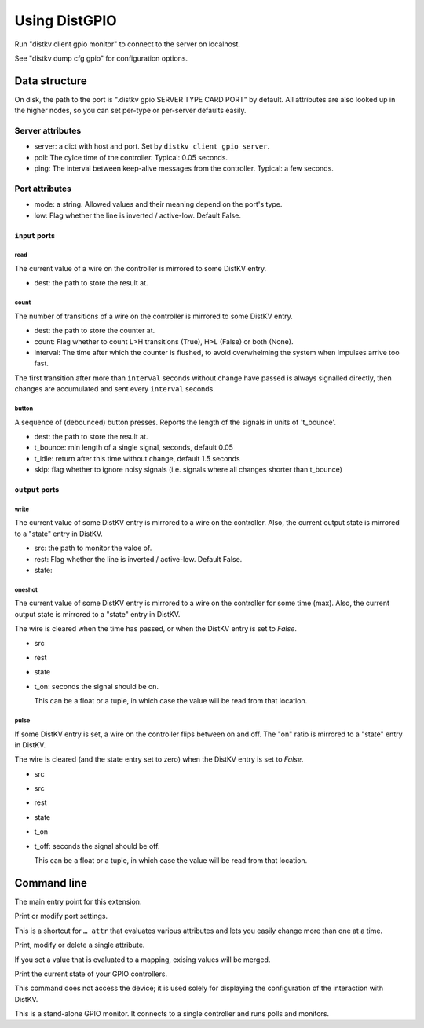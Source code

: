 ==============
Using DistGPIO
==============

Run "distkv client gpio monitor" to connect to the server on localhost.

See "distkv dump cfg gpio" for configuration options.

Data structure
==============

On disk, the path to the port is ".distkv gpio SERVER TYPE CARD PORT" by
default. All attributes are also looked up in the higher nodes, so you can
set per-type or per-server defaults easily.

Server attributes
+++++++++++++++++

* server: a dict with host and port. Set by ``distkv client gpio server``.

* poll: The cylce time of the controller. Typical: 0.05 seconds.

* ping: The interval between keep-alive messages from the controller.
  Typical: a few seconds.

Port attributes
+++++++++++++++

* mode: a string. Allowed values and their meaning depend on the port's
  type.

* low: Flag whether the line is inverted / active-low. Default False.

``input`` ports
---------------

read
~~~~

The current value of a wire on the controller is mirrored to some DistKV entry.

* dest: the path to store the result at.

count
~~~~~

The number of transitions of a wire on the controller is mirrored to some DistKV entry.

* dest: the path to store the counter at.

* count: Flag whether to count L>H transitions (True), H>L (False) or both (None).

* interval: The time after which the counter is flushed, to avoid overwhelming the system when impulses arrive too fast.

The first transition after more than ``interval`` seconds without change have passed
is always signalled directly,
then changes are accumulated and sent every ``interval`` seconds.

button
~~~~~~

A sequence of (debounced) button presses. Reports the length of the signals in units of 't_bounce'.

* dest: the path to store the result at.

* t_bounce: min length of a single signal, seconds, default 0.05

* t_idle: return after this time without change, default 1.5 seconds

* skip: flag whether to ignore noisy signals (i.e. signals where all changes shorter than t_bounce)


``output`` ports
----------------

write
~~~~~

The current value of some DistKV entry is mirrored to a wire on the controller.
Also, the current output state is mirrored to a "state" entry in DistKV.

* src: the path to monitor the valoe of.

* rest: Flag whether the line is inverted / active-low. Default False.

* state:

oneshot
~~~~~~~

The current value of some DistKV entry is mirrored to a wire on the controller for some time (max).
Also, the current output state is mirrored to a "state" entry in DistKV.

The wire is cleared when the time has passed, or when the DistKV entry is set to `False`.

* src

* rest

* state

* t_on: seconds the signal should be on.

  This can be a float or a tuple, in which case the value will be read from
  that location.

pulse
~~~~~~~

If some DistKV entry is set, a wire on the controller flips between on and
off. The "on" ratio is mirrored to a "state" entry in DistKV.

The wire is cleared (and the state entry set to zero) when the DistKV entry is set to `False`.

* src
* src

* rest

* state

* t_on

* t_off: seconds the signal should be off.

  This can be a float or a tuple, in which case the value will be read from
  that location.


Command line
============


.. program:: distkv client gpio

The main entry point for this extension.


.. program:: distkv client gpio port

Print or modify port settings.

This is a shortcut for ``… attr`` that evaluates various attributes and
lets you easily change more than one at a time.

.. option:: -m, --mode MODE

   Set the port's mode. See help text for known modes.

   Allowed modes depend on the type of the input or output.

.. option:: -a, --attr name value

   Adds an attribute. This option converts ``value`` to a tuple (if it
   contains spaces), integer or float (if possible).

   This option can be used more than once.

.. option:: path

   The path to the port to be modified. Must be "SERVER CARD PORT"
   (without quotes).
   The port is numeric, starting with 0.


.. program:: distkv client gpio attr

Print, modify or delete a single attribute.

If you set a value that is evaluated to a mapping, exising values will be merged.

.. option:: -a, --attr NAME

   The name of the attribute to display, change, or delete. Use more than
   once for nested values.

   Default: show all attributes.

.. option:: -v, --value VALUE

   The new value of the attribute.

   Do not forget ``-e`` if the value is numeric!

.. option:: -e, --eval

   The attribute's value is a Python expression.

   To delete an attribute, use ``--eval`` without ``--value``.

.. option:: -s, --split

   The attribute's value is a space-separated list of names.

   If the list contains actual numbers, you need to use a Python expression
   and "--eval".

.. option:: path

   The path to the port to be modified. Must be "SERVER CARD PORT"
   (without quotes).
   The port is numeric, starting with 0.


.. program:: distkv client gpio list

Print the current state of your GPIO controllers.

This command does not access the device; it is used solely for displaying
the configuration of the interaction with DistKV.

.. option:: server

   The server to access.

.. option:: controller

   The GPIO controller to access.

.. option:: type

   The type of connection. Currently supported: ``input`` and ``output``
   for 24 volt controls.

.. option:: card

   The card number. The first card should be 1 (assuming that it's recognized).

.. option:: port

   The port number. Ports are numbered starting with 1.


.. program:: distkv client gpio monitor

This is a stand-alone GPIO monitor. It connects to a single controller
and runs polls and monitors.

.. option:: name

   The system's name, i.e. the server name you've been using in "… gpio 
   server.

.. option:: controller…

   The controller[s] to connect to. You can't run this more than once for
   any given controller. Default: all controllers; note that new
   controllers are not picked up automatically. (TODO.)


